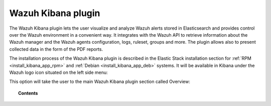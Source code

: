 .. Copyright (C) 2019 Wazuh, Inc.

.. _kibana_app:

Wazuh Kibana plugin
===================

.. meta::
  :description: Find information about the Wazuh Kibana app, its different features, configuration reference and how to troubleshoot some of the most common problems.

The Wazuh Kibana plugin lets the user visualize and analyze Wazuh alerts stored in Elasticsearch and provides control over the Wazuh environment in a convenient way. It integrates with the Wazuh API to retrieve information about the Wazuh manager and the Wazuh agents configuration, logs, ruleset, groups and more. The plugin allows also to present collected data in the form of the PDF reports.

The installation process of the Wazuh Kibana plugin is described in the Elastic Stack installation section for :ref:`RPM <install_kibana_app_rpm>` and :ref:`Debian <install_kibana_app_deb>` systems.
It will be available in Kibana under the Wazuh logo icon situated on the left side menu:

.. thumbnail:: ../../images/kibana-app/kibana-plugin-main/wazuh-kibana-plugin-menu.png
  :align: left
  :width: 100%

This option will take the user to the main Wazuh Kibana plugin section called Overview:

.. thumbnail:: ../../images/kibana-app/kibana-plugin-main/wazuh-kibana-plugin-main.png
  :align: center
  :width: 100%


.. topic:: Contents

    .. toctree::
        :maxdepth: 2

        features/index
        troubleshooting
        reference/index
